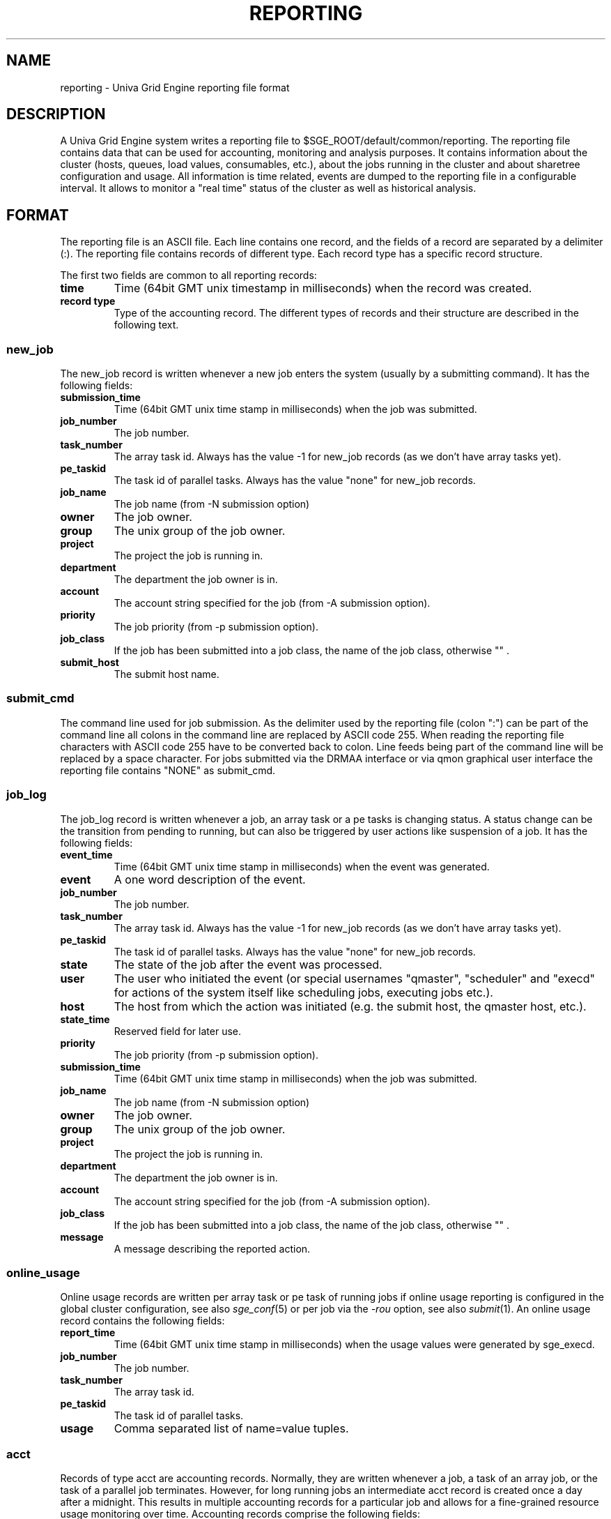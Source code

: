 '\" t
.\"___INFO__MARK_BEGIN__
.\"
.\" Copyright: 2004 by Sun Microsystems, Inc.
.\"
.\" Portions of this software are Copyright (c) 2014 Univa Corporation
.\"
.\"___INFO__MARK_END__
.\"
.\" Some handy macro definitions [from Tom Christensen's man(1) manual page].
.\"
.de SB		\" small and bold
.if !"\\$1"" \\s-2\\fB\&\\$1\\s0\\fR\\$2 \\$3 \\$4 \\$5
..
.\"
.de T		\" switch to typewriter font
.ft CW		\" probably want CW if you don't have TA font
..
.\"
.de TY		\" put $1 in typewriter font
.if t .T
.if n ``\c
\\$1\c
.if t .ft P
.if n \&''\c
\\$2
..
.\"
.de M		\" man page reference
\\fI\\$1\\fR\\|(\\$2)\\$3
..
.TH REPORTING 5 "UGE 8.4.4" "Univa Grid Engine File Formats"
.\"
.SH NAME
reporting \- Univa Grid Engine reporting file format
.\"
.SH DESCRIPTION
A Univa Grid Engine system writes a reporting file to 
$SGE_ROOT/default/common/reporting.
The reporting file contains data that can be used for accounting, monitoring and analysis purposes.
It contains information about the cluster (hosts, queues, load values, consumables, etc.), about the jobs running in the cluster and about sharetree configuration and usage.
All information is time related, events are dumped to the reporting file in a configurable interval.
It allows to monitor a "real time" status of the cluster as well as historical analysis.
.\"
.\"
.SH FORMAT
The reporting file is an ASCII file.
Each line contains one record, and the fields of a record are separated by a delimiter (:).
The reporting file contains records of different type. Each record type has a specific record structure. 
.PP
The first two fields are common to all reporting records:
.IP "\fBtime\fP"
Time (64bit GMT unix timestamp in milliseconds) when the record was created.
.IP "\fBrecord type\fP"
Type of the accounting record.
The different types of records and their structure are described in the following text.
.SS new_job
The new_job record is written whenever a new job enters the system (usually by a submitting command). It has the following fields:
.IP "\fBsubmission_time\fP"
Time (64bit GMT unix time stamp in milliseconds) when the job was submitted.
.IP "\fBjob_number\fP"
The job number.
.IP "\fBtask_number\fP"
The array task id. Always has the value -1 for new_job records (as we don't have array tasks yet).
.IP "\fBpe_taskid\fP"
The task id of parallel tasks. Always has the value "none" for new_job records.
.IP "\fBjob_name\fP"
The job name (from -N submission option)
.IP "\fBowner\fP"
The job owner.
.IP "\fBgroup\fP"
The unix group of the job owner.
.IP "\fBproject\fP"
The project the job is running in.
.IP "\fBdepartment\fP"
The department the job owner is in.
.IP "\fBaccount\fP"
The account string specified for the job (from -A submission option).
.IP "\fBpriority\fP"
The job priority (from -p submission option).
.IP "\fBjob_class\fP"
If the job has been submitted into a job class, the name of the job class, otherwise "\fB\fP" .
.IP "\fBsubmit_host\fP"
The submit host name.
.SS "\fBsubmit_cmd\fP"
The command line used for job submission.
As the delimiter used by the reporting file (colon ":") can be part of the command line
all colons in the command line are replaced by ASCII code 255.
When reading the reporting file characters with ASCII code 255 have to be converted back to colon.
Line feeds being part of the command line will be replaced by a space character.
For jobs submitted via the DRMAA interface or via qmon graphical user interface
the reporting file contains "NONE" as submit_cmd.
.SS job_log
The job_log record is written whenever a job, an array task or a pe tasks is changing status. A status change can be the transition from pending to running, but can also be triggered by user actions like suspension of a job.
It has the following fields:
.IP "\fBevent_time\fP"
Time (64bit GMT unix time stamp in milliseconds) when the event was generated.
.IP "\fBevent\fP"
A one word description of the event.
.IP "\fBjob_number\fP"
The job number.
.IP "\fBtask_number\fP"
The array task id. Always has the value -1 for new_job records (as we don't have array tasks yet).
.IP "\fBpe_taskid\fP"
The task id of parallel tasks. Always has the value "none" for new_job records.
.IP "\fBstate\fP"
The state of the job after the event was processed.
.IP "\fBuser\fP"
The user who initiated the event (or special usernames "qmaster", "scheduler"
and "execd" for actions of the system itself like scheduling jobs, executing jobs etc.).
.IP "\fBhost\fP"
The host from which the action was initiated (e.g. the submit host, the qmaster host, etc.).
.IP "\fBstate_time\fP"
Reserved field for later use.
.IP "\fBpriority\fP"
The job priority (from -p submission option).
.IP "\fBsubmission_time\fP"
Time (64bit GMT unix time stamp in milliseconds) when the job was submitted.
.IP "\fBjob_name\fP"
The job name (from -N submission option)
.IP "\fBowner\fP"
The job owner.
.IP "\fBgroup\fP"
The unix group of the job owner.
.IP "\fBproject\fP"
The project the job is running in.
.IP "\fBdepartment\fP"
The department the job owner is in.
.IP "\fBaccount\fP"
The account string specified for the job (from -A submission option).
.IP "\fBjob_class\fP"
If the job has been submitted into a job class, the name of the job class, otherwise "\fB\fP" .
.IP "\fBmessage\fP"
A message describing the reported action.
.SS online_usage
Online usage records are written per array task or pe task of running jobs if online usage reporting
is configured in the global cluster configuration, see also
.M sge_conf 5
or per job via the \fI-rou\fP option, see also
.M submit 1 .
An online usage record contains the following fields:
.IP "\fBreport_time\fP"
Time (64bit GMT unix time stamp in milliseconds) when the usage values were generated by sge_execd.
.IP "\fBjob_number\fP"
The job number.
.IP "\fBtask_number\fP"
The array task id.
.IP "\fBpe_taskid\fP"
The task id of parallel tasks.
.IP "\fBusage\fP"
Comma separated list of name=value tuples.
.SS acct
Records of type acct are accounting records. Normally, they are written whenever a job, a task of an array job,
or the task of a parallel job terminates. However, for long running jobs an intermediate acct record is created once a
day after a midnight. This results in multiple accounting records for a particular job and allows for a fine-grained
resource usage monitoring over time.
Accounting records comprise the following fields:
.IP "\fBqname\fP"
Name of the cluster queue in which the job has run.
.IP "\fBhostname\fP"
Name of the execution host.
.IP "\fBgroup\fP"
The effective group id of the job owner when executing the job.
.IP "\fBowner\fP"
Owner of the Univa Grid Engine job.
.IP "\fBjob_name\fP"
Job name.
.IP "\fBjob_number\fP"
Job identifier - job number.
.IP "\fBaccount\fP"
An account string as specified by the
.M qsub 1
or
.M qalter 1
\fB\-A\fP option.
.IP "\fBpriority\fP"
Priority value assigned to the job corresponding to the \fBpriority\fP
parameter in the queue configuration (see
.M queue_conf 5 ).
.IP "\fBsubmission_time\fP"
Submission time (64bit GMT unix time stamp in milliseconds).
.IP "\fBstart_time\fP"
Start time (64bit GMT unix time stamp in milliseconds).
.IP "\fBend_time\fP"
End time (64bit GMT unix time stamp in milliseconds).
.IP "\fBfailed\fP"
Indicates the problem which occurred in case a job could not be started on 
the execution host (e.g. because the owner of the job did not have a valid 
account on that machine). If Univa Grid Engine tries to start a job multiple times, 
this may lead to multiple entries in the accounting file corresponding to 
the same job ID.
.IP "\fBexit_status\fP"
Exit status of the job script (or Univa Grid Engine specific status in case
of certain error conditions).
.IP "\fBru_wallclock\fP"
Difference between \fBend_time\fP and \fBstart_time\fP (see above).
.PP
The remainder of the accounting entries follows the contents of the
standard UNIX rusage structure as described in
.M getrusage 2 .
Depending on the operating system where the job was executed some of the
fields may be 0.  The following entries are provided:
.PP
.nf
.RS
.B ru_utime
.B ru_stime
.B ru_maxrss
.B ru_ixrss
.B ru_ismrss
.B ru_idrss
.B ru_isrss
.B ru_minflt
.B ru_majflt
.B ru_nswap
.B ru_inblock
.B ru_oublock
.B ru_msgsnd
.B ru_msgrcv
.B ru_nsignals
.B ru_nvcsw
.B ru_nivcsw
.RE
.fi
.PP

.IP "\fBproject\fP"
The project which was assigned to the job.
.IP "\fBdepartment\fP"
The department which was assigned to the job.
.IP "\fBgranted_pe\fP"
The parallel environment which was selected for that job.
.IP "\fBslots\fP"
The number of slots which were dispatched to the job by the scheduler.
.IP "\fBtask_number\fP"
Array job task index number.
.IP "\fBcpu\fP"
The cpu time usage in seconds.
.IP "\fBmem\fP"
The integral memory usage in Gbytes seconds.
.IP "\fBio\fP"
The amount of data transferred in Gbytes.
On Linux data transferred means all bytes read and written by the job through the
read(), pread(), write() and pwrite() systems calls.
.IP "\fBcategory\fP"
A string specifying the job category.
.IP "\fBiow\fP"
The io wait time in seconds.
.IP "\fBioops\fP"
The number of io operations.
.IP "\fBpe_taskid\fP"
If this identifier is set the task was part of a parallel job and was
passed to Univa Grid Engine via the qrsh -inherit interface.
.IP "\fBmaxvmem\fP"
The maximum vmem size in bytes.
.IP "\fBarid\fP"
Advance reservation identifier. If the job used resources of an advance
reservation then this field contains a positive integer identifier otherwise the
value is "\fB0\fP" .
.IP "\fBar_submission_time\fP"
If the job used resources of an advance reservation then this field contains the submission time (64bit GMT unix time stamp in milliseconds) of the advance reservation, otherwise the value is "\fB0\fP" .
.IP "\fBjob_class\fP"
If the job has been running in a job class, the name of the job class, otherwise "\fBNONE\fP" .
.IP "\fBqdel_info\fP"
If the job (the array task) has been deleted via qdel, "\fB<username>@<hostname>\fP", else "\fBNONE\fP".
If qdel was called multiple times, every invocation is recorded in a comma separated list.
.IP "\fBmaxrss\fP"
The maximum resident set size in bytes.
.IP "\fBmaxpss\fP"
The maximum proportional set size in bytes.
.IP "\fBsubmit_host\fP"
The submit host name.
.IP "\fBcwd\fP"
The working directory the job ran in as specified with qsub / qalter switches -cwd and -wd.
As the delimiter used by the accounting file (colon ":") can be part of the working directory
all colons in the working directory are replaced by ASCII code 255.
.IP "\fBsubmit_cmd\fP"
The command line used for job submission.
As the delimiter used by the reporting file (colon ":") can be part of the command line
all colons in the command line are replaced by ASCII code 255.
When reading the reporting file characters with ASCII code 255 have to be converted back to colon.
Line feeds being part of the command line will be replaced by a space character.
For jobs submitted via the DRMAA interface or via qmon graphical user interface
the reporting file contains "NONE" as submit_cmd.
.IP "\fBwallclock\fP"
The wallclock time the job spent in running state.
Times during which the job was suspended are not counted as wallclock time.
For loosely integrated jobs and for tightly integrated jobs with accounting summary enabled
the wallclock time reported for the master task is the wallclock time multiplied by
the number of job slots.
.SS queue
Records of type queue contain state information for queues (queue instances).
A queue record has the following fields:
.IP "\fBqname\fP"
The cluster queue name.
.IP "\fBhostname\fP"
The hostname of a specific queue instance.
.IP "\fBreport_time\fP"
The time (64bit GMT unix time stamp in milliseconds) when a state change was triggered.
.IP "\fBstate\fP"
The new queue state.
.SS queue_consumable
A queue_consumable record contains information about queue consumable values in addition to queue state information:
.IP "\fBqname\fP"
The cluster queue name.
.IP "\fBhostname\fP"
The hostname of a specific queue instance.
.IP "\fBreport_time\fP"
The time (64bit GMT unix time stamp in milliseconds) when a state change was triggered.
.IP "\fBstate\fP"
The new queue state.
.IP "\fBconsumables\fP"
Description of consumable values. Information about multiple consumables is separated by space.
A consumable description has the format <name>=<actual_value>=<configured value>.
.SS host
A host record contains information about hosts and host load values.
It contains the following information:
.IP "\fBhostname\fP"
The name of the host.
.IP "\fBreport_time\fP"
The time (64bit GMT unix time stamp in milliseconds) when the reported information was generated.
.IP "\fBstate\fP"
The new host state.
Currently, Univa Grid Engine doesn't track a host state, the field is reserved for 
future use. Always contains the value X.
.IP "\fBload values\fP"
Description of load values. Information about multiple load values is separated by space.
A load value description has the format <name>=<actual_value>.
.\"
.SS host_consumable
A host_consumable record contains information about hosts and host consumables.
Host consumables can for example be licenses.
It contains the following information:
.IP "\fBhostname\fP"
The name of the host.
.IP "\fBreport_time\fP"
The time (64bit GMT unix time stamp in milliseconds) when the reported information was generated.
.IP "\fBstate\fP"
The new host state.
Currently, Univa Grid Engine doesn't track a host state, the field is reserved for 
future use. Always contains the value X.
.IP "\fBconsumables\fP"
Description of consumable values. Information about multiple consumables is separated by space.
A consumable description has the format <name>=<actual_value>=<configured value>.
.SS sharelog 
The Univa Grid Engine qmaster can dump information about sharetree configuration and use to the reporting file.
The parameter \fIsharelog\fP sets an interval in which sharetree information will be dumped.
It is set in the format HH:MM:SS. A value of 00:00:00 configures qmaster not to
dump sharetree information. Intervals of several minutes up to hours are sensible values for this parameter.
The record contains the following fields
.IP "\fBcurrent time\fP"
The present time
.IP "\fBusage time\fP"
The  time used so far
.IP "\fBnode name\fP"
The node name
.IP "\fBuser name\fP"
The user name
.IP "\fBproject name\fP"
The project name
.IP "\fBshares \fP"
The total shares
.IP "\fBjob count \fP"
The job  count
.IP "\fBlevel \fP"
The percentage of shares used
.IP "\fBtotal \fP"
The adjusted percentage of shares used
.IP "\fBlong target share \fP"
The long target percentage of resource shares used
.IP "\fBshort target share \fP"
The short target percentage of resource shares used
.IP "\fBactual share \fP"
The actual percentage of resource shares used
.IP "\fBusage \fP"
The combined shares used
.IP "\fBcpu \fP"
The cpu used
.IP "\fBmem \fP"
The memory used
.IP "\fBio \fP"
The IO used
.IP "\fBlong target cpu \fP"
The long target cpu used
.IP "\fBlong target mem \fP"
The long target memory used
.IP "\fBlong target io \fP"
The long target IO used
.\"
.SS new_ar
A new_ar record contains information about advance reservation objects. Entries of this
type will be added if an advance reservation is created.
It contains the following information:
.IP "\fBsubmission_time\fP"
The time (64bit GMT unix time stamp in milliseconds) when the advance reservation was created.
.IP "\fBar_number\fP"
The advance reservation number identifying the reservation.
.IP "\fBar_owner\fP"
The owner of the advance reservation.
.\"
.SS ar_attribute
The ar_attribute record is written whenever a new advance reservation was added or the
attribute of an existing advance reservation has changed. It has following fields.
.IP "\fBevent_time\fP"
The time (64bit GMT unix time stamp in milliseconds) when the event was generated.
.IP "\fBsubmission_time\fP"
The time (64bit GMT unix time stamp in milliseconds) when the advance reservation was created.
.IP "\fBar_number\fP"
The advance reservation number identifying the reservation.
.IP "\fBar_name\fP"
Name of the advance reservation.
.IP "\fBar_account\fP"
An account string which was specified during the creation of the advance reservation.
.IP "\fBar_start_time\fP"
Start time.
.IP "\fBar_end_time\fP"
End time.
.IP "\fBar_granted_pe\fP"
The parallel environment which was selected for an advance reservation.
.IP "\fBar_granted_resources\fP"
The granted resources which were selected for an advance reservation.
.\"
.SS ar_log
The ar_log record is written whenever a advance reservation is changing status. A status
change can be from pending to active, but can also be triggered by system events like host
outage. It has following fields.
.IP "\fBar_state_change_time\fP"
The time (64bit GMT unix time stamp in milliseconds) when the event occurred which caused a state change.
.IP "\fBsubmission_time\fP"
The time (64bit GMT unix time stamp in milliseconds) when the advance reservation was created.
.IP "\fBar_number\fP"
The advance reservation number identifying the reservation.
.IP "\fBar_state\fP"
The new state.
.IP "\fBar_event\fP"
An event id identifying the event which caused the state change.
.IP "\fBar_message\fP"
A message describing the event which caused the state change.
.\"
.SS ar_acct
The ar_acct records are accounting records which are written for every queue instance
whenever a advance reservation terminates. Advance reservation accounting records comprise
following fields.
.IP "\fBar_termination_time\fP"
The time (64bit GMT unix time stamp in milliseconds) when the advance reservation terminated.
.IP "\fBsubmission_time\fP"
The time (64bit GMT unix time stamp in milliseconds) when the advance reservation was created.
.IP "\fBar_number\fP"
The advance reservation number identifying the reservation.
.IP "\fBar_qname\fP"
Cluster queue name which the advance reservation reserved.
.IP "\fBar_hostname\fP"
The name of the execution host.
.IP "\fBar_slots\fP"
The number of slots which were reserved.
.\"
.\"
.SH "SEE ALSO"
.M sge_conf 5 .
.M host_conf 5 .
.\"
.SH "COPYRIGHT"
See
.M sge_intro 1
for a full statement of rights and permissions.
